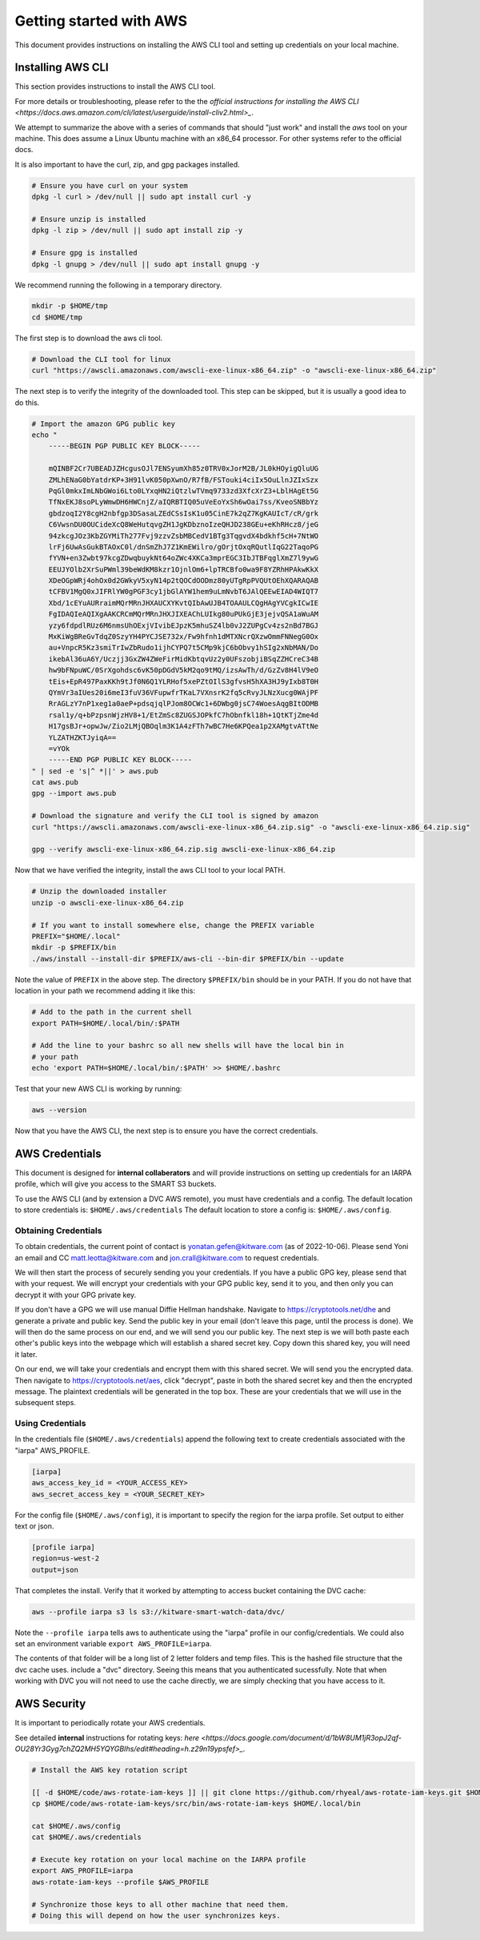 ************************
Getting started with AWS
************************

This document provides instructions on installing the AWS CLI tool and setting
up credentials on your local machine.


Installing AWS CLI
------------------

This section provides instructions to install the AWS CLI tool.

For more details or troubleshooting, please refer to the the 
`official instructions for installing the AWS CLI <https://docs.aws.amazon.com/cli/latest/userguide/install-cliv2.html>_`.

We attempt to summarize the above with a series of commands that should "just
work" and install the `aws` tool on your machine. This does assume a Linux
Ubuntu machine with an x86_64 processor. For other systems refer to the
official docs.

It is also important to have the curl, zip, and gpg packages installed.

.. code:: bash

    # Ensure you have curl on your system
    dpkg -l curl > /dev/null || sudo apt install curl -y

    # Ensure unzip is installed
    dpkg -l zip > /dev/null || sudo apt install zip -y

    # Ensure gpg is installed
    dpkg -l gnupg > /dev/null || sudo apt install gnupg -y


We recommend running the following in a temporary directory.

.. code:: bash

    mkdir -p $HOME/tmp
    cd $HOME/tmp


The first step is to download the aws cli tool.

.. code:: bash

    # Download the CLI tool for linux
    curl "https://awscli.amazonaws.com/awscli-exe-linux-x86_64.zip" -o "awscli-exe-linux-x86_64.zip"

The next step is to verify the integrity of the downloaded tool. This step can
be skipped, but it is usually a good idea to do this.

.. code:: bash

    # Import the amazon GPG public key
    echo "
        -----BEGIN PGP PUBLIC KEY BLOCK-----

        mQINBF2Cr7UBEADJZHcgusOJl7ENSyumXh85z0TRV0xJorM2B/JL0kHOyigQluUG
        ZMLhENaG0bYatdrKP+3H91lvK050pXwnO/R7fB/FSTouki4ciIx5OuLlnJZIxSzx
        PqGl0mkxImLNbGWoi6Lto0LYxqHN2iQtzlwTVmq9733zd3XfcXrZ3+LblHAgEt5G
        TfNxEKJ8soPLyWmwDH6HWCnjZ/aIQRBTIQ05uVeEoYxSh6wOai7ss/KveoSNBbYz
        gbdzoqI2Y8cgH2nbfgp3DSasaLZEdCSsIsK1u05CinE7k2qZ7KgKAUIcT/cR/grk
        C6VwsnDU0OUCideXcQ8WeHutqvgZH1JgKDbznoIzeQHJD238GEu+eKhRHcz8/jeG
        94zkcgJOz3KbZGYMiTh277Fvj9zzvZsbMBCedV1BTg3TqgvdX4bdkhf5cH+7NtWO
        lrFj6UwAsGukBTAOxC0l/dnSmZhJ7Z1KmEWilro/gOrjtOxqRQutlIqG22TaqoPG
        fYVN+en3Zwbt97kcgZDwqbuykNt64oZWc4XKCa3mprEGC3IbJTBFqglXmZ7l9ywG
        EEUJYOlb2XrSuPWml39beWdKM8kzr1OjnlOm6+lpTRCBfo0wa9F8YZRhHPAkwKkX
        XDeOGpWRj4ohOx0d2GWkyV5xyN14p2tQOCdOODmz80yUTgRpPVQUtOEhXQARAQAB
        tCFBV1MgQ0xJIFRlYW0gPGF3cy1jbGlAYW1hem9uLmNvbT6JAlQEEwEIAD4WIQT7
        Xbd/1cEYuAURraimMQrMRnJHXAUCXYKvtQIbAwUJB4TOAAULCQgHAgYVCgkICwIE
        FgIDAQIeAQIXgAAKCRCmMQrMRnJHXJIXEAChLUIkg80uPUkGjE3jejvQSA1aWuAM
        yzy6fdpdlRUz6M6nmsUhOExjVIvibEJpzK5mhuSZ4lb0vJ2ZUPgCv4zs2nBd7BGJ
        MxKiWgBReGvTdqZ0SzyYH4PYCJSE732x/Fw9hfnh1dMTXNcrQXzwOmmFNNegG0Ox
        au+VnpcR5Kz3smiTrIwZbRudo1ijhCYPQ7t5CMp9kjC6bObvy1hSIg2xNbMAN/Do
        ikebAl36uA6Y/Uczjj3GxZW4ZWeFirMidKbtqvUz2y0UFszobjiBSqZZHCreC34B
        hw9bFNpuWC/0SrXgohdsc6vK50pDGdV5kM2qo9tMQ/izsAwTh/d/GzZv8H4lV9eO
        tEis+EpR497PaxKKh9tJf0N6Q1YLRHof5xePZtOIlS3gfvsH5hXA3HJ9yIxb8T0H
        QYmVr3aIUes20i6meI3fuV36VFupwfrTKaL7VXnsrK2fq5cRvyJLNzXucg0WAjPF
        RrAGLzY7nP1xeg1a0aeP+pdsqjqlPJom8OCWc1+6DWbg0jsC74WoesAqgBItODMB
        rsal1y/q+bPzpsnWjzHV8+1/EtZmSc8ZUGSJOPkfC7hObnfkl18h+1QtKTjZme4d
        H17gsBJr+opwJw/Zio2LMjQBOqlm3K1A4zFTh7wBC7He6KPQea1p2XAMgtvATtNe
        YLZATHZKTJyiqA==
        =vYOk
        -----END PGP PUBLIC KEY BLOCK-----
    " | sed -e 's|^ *||' > aws.pub
    cat aws.pub
    gpg --import aws.pub

    # Download the signature and verify the CLI tool is signed by amazon
    curl "https://awscli.amazonaws.com/awscli-exe-linux-x86_64.zip.sig" -o "awscli-exe-linux-x86_64.zip.sig"

    gpg --verify awscli-exe-linux-x86_64.zip.sig awscli-exe-linux-x86_64.zip 


Now that we have verified the integrity, install the aws CLI tool to your local
PATH.

.. code:: bash

    # Unzip the downloaded installer
    unzip -o awscli-exe-linux-x86_64.zip 

    # If you want to install somewhere else, change the PREFIX variable
    PREFIX="$HOME/.local"
    mkdir -p $PREFIX/bin
    ./aws/install --install-dir $PREFIX/aws-cli --bin-dir $PREFIX/bin --update


Note the value of ``PREFIX`` in the above step. The directory ``$PREFIX/bin``
should be in your PATH. If you do not have that location in your path we
recommend adding it like this:

.. code:: bash
    
    # Add to the path in the current shell
    export PATH=$HOME/.local/bin/:$PATH

    # Add the line to your bashrc so all new shells will have the local bin in
    # your path
    echo 'export PATH=$HOME/.local/bin/:$PATH' >> $HOME/.bashrc


Test that your new AWS CLI is working by running:

.. code:: bash

   aws --version
    

Now that you have the AWS CLI, the next step is to ensure you have the correct
credentials.


AWS Credentials
---------------

This document is designed for **internal collaberators** and will provide
instructions on setting up credentials for an IARPA profile, which will give
you access to the SMART S3 buckets.

To use the AWS CLI (and by extension a DVC AWS remote), you must have
credentials and a config.  The default location to store credentials is:
``$HOME/.aws/credentials`` The default location to store a config is:
``$HOME/.aws/config``.


Obtaining Credentials
~~~~~~~~~~~~~~~~~~~~~

To obtain credentials, the current point of contact is
yonatan.gefen@kitware.com (as of 2022-10-06). Please send Yoni an email and CC
matt.leotta@kitware.com and jon.crall@kitware.com to request credentials. 

We will then start the process of securely sending you your credentials. If you
have a public GPG key, please send that with your request. We will encrypt your
credentials with your GPG public key, send it to you, and then only you can
decrypt it with your GPG private key.

If you don't have a GPG we will use manual Diffie Hellman handshake. Navigate
to https://cryptotools.net/dhe and generate a private and public key. Send the
public key in your email (don't leave this page, until the process is done). We
will then do the same process on our end, and we will send you our public key.
The next step is we will both paste each other's public keys into the webpage
which will establish a shared secret key. Copy down this shared key, you will
need it later.

On our end, we will take your credentials and encrypt them with this shared
secret. We will send you the encrypted data. Then navigate to
https://cryptotools.net/aes, click "decrypt", paste in both the shared secret
key and then the encrypted message. The plaintext credentials will be generated
in the top box. These are your credentials that we will use in the subsequent
steps.


Using Credentials
~~~~~~~~~~~~~~~~~

In the credentials file (``$HOME/.aws/credentials``) append the following text
to create credentials associated with the "iarpa" AWS_PROFILE.

.. code:: config

    [iarpa]
    aws_access_key_id = <YOUR_ACCESS_KEY>
    aws_secret_access_key = <YOUR_SECRET_KEY>


For the config file (``$HOME/.aws/config``), it is important to specify the
region for the iarpa profile. Set output to either text or json.

.. code:: config

    [profile iarpa]
    region=us-west-2
    output=json


That completes the install. Verify that it worked by attempting to access bucket containing the DVC cache:


.. code:: bash

    aws --profile iarpa s3 ls s3://kitware-smart-watch-data/dvc/


Note the ``--profile iarpa`` tells aws to authenticate using the "iarpa"
profile in our config/credentials. We could also set an environment variable
``export AWS_PROFILE=iarpa``.


The contents of that folder will be a long list of 2 letter folders and temp
files. This is the hashed file structure that the dvc cache uses. include a
"dvc" directory. Seeing this means that you authenticated sucessfully. Note
that when working with DVC you will not need to use the cache directly, we are
simply checking that you have access to it.

AWS Security
------------

It is important to periodically rotate your AWS credentials.

See detailed **internal** instructions for rotating keys: 
`here <https://docs.google.com/document/d/1bW8UM1jR3opJ2qf-OU28Yr3Gyg7chZQ2MH5YQYGBIhs/edit#heading=h.z29n19ypsfef>_`.


.. code:: bash

    # Install the AWS key rotation script

    [[ -d $HOME/code/aws-rotate-iam-keys ]] || git clone https://github.com/rhyeal/aws-rotate-iam-keys.git $HOME/code/aws-rotate-iam-keys
    cp $HOME/code/aws-rotate-iam-keys/src/bin/aws-rotate-iam-keys $HOME/.local/bin

    cat $HOME/.aws/config
    cat $HOME/.aws/credentials

    # Execute key rotation on your local machine on the IARPA profile
    export AWS_PROFILE=iarpa
    aws-rotate-iam-keys --profile $AWS_PROFILE

    # Synchronize those keys to all other machine that need them.
    # Doing this will depend on how the user synchronizes keys.

